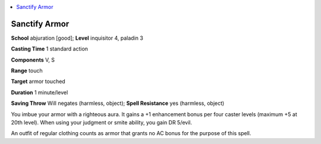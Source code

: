 
.. _`advancedplayersguide.spells.sanctifyarmor`:

.. contents:: \ 

.. _`advancedplayersguide.spells.sanctifyarmor#sanctify_armor`:

Sanctify Armor
===============

\ **School**\  abjuration [good]; \ **Level**\  inquisitor 4, paladin 3

\ **Casting Time**\  1 standard action

\ **Components**\  V, S

\ **Range**\  touch

\ **Target**\  armor touched

\ **Duration**\  1 minute/level

\ **Saving Throw**\  Will negates (harmless, object); \ **Spell Resistance**\  yes (harmless, object)

You imbue your armor with a righteous aura. It gains a +1 enhancement bonus per four caster levels (maximum +5 at 20th level). When using your judgment or smite ability, you gain DR 5/evil.

An outfit of regular clothing counts as armor that grants no AC bonus for the purpose of this spell.

